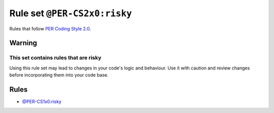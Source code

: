 =============================
Rule set ``@PER-CS2x0:risky``
=============================

Rules that follow `PER Coding Style 2.0 <https://www.php-fig.org/per/coding-style/>`_.

Warning
-------

This set contains rules that are risky
~~~~~~~~~~~~~~~~~~~~~~~~~~~~~~~~~~~~~~

Using this rule set may lead to changes in your code's logic and behaviour. Use it with caution and review changes before incorporating them into your code base.

Rules
-----

- `@PER-CS1x0:risky <./PER-CS1x0Risky.rst>`_
